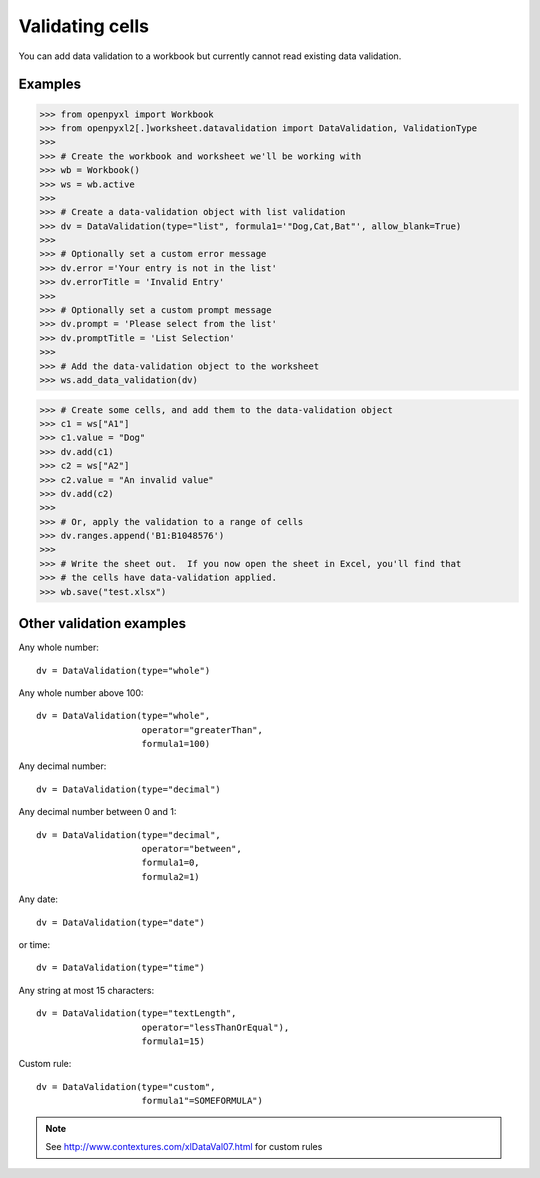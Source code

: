 Validating cells
================

You can add data validation to a workbook but currently cannot read existing data validation.


Examples
--------

.. :: doctest

>>> from openpyxl import Workbook
>>> from openpyxl2[.]worksheet.datavalidation import DataValidation, ValidationType
>>>
>>> # Create the workbook and worksheet we'll be working with
>>> wb = Workbook()
>>> ws = wb.active
>>>
>>> # Create a data-validation object with list validation
>>> dv = DataValidation(type="list", formula1='"Dog,Cat,Bat"', allow_blank=True)
>>>
>>> # Optionally set a custom error message
>>> dv.error ='Your entry is not in the list'
>>> dv.errorTitle = 'Invalid Entry'
>>>
>>> # Optionally set a custom prompt message
>>> dv.prompt = 'Please select from the list'
>>> dv.promptTitle = 'List Selection'
>>>
>>> # Add the data-validation object to the worksheet
>>> ws.add_data_validation(dv)

>>> # Create some cells, and add them to the data-validation object
>>> c1 = ws["A1"]
>>> c1.value = "Dog"
>>> dv.add(c1)
>>> c2 = ws["A2"]
>>> c2.value = "An invalid value"
>>> dv.add(c2)
>>>
>>> # Or, apply the validation to a range of cells
>>> dv.ranges.append('B1:B1048576')
>>>
>>> # Write the sheet out.  If you now open the sheet in Excel, you'll find that
>>> # the cells have data-validation applied.
>>> wb.save("test.xlsx")


Other validation examples
-------------------------

Any whole number:
::

    dv = DataValidation(type="whole")

Any whole number above 100:
::

    dv = DataValidation(type="whole",
                        operator="greaterThan",
                        formula1=100)

Any decimal number:
::

    dv = DataValidation(type="decimal")

Any decimal number between 0 and 1:
::

    dv = DataValidation(type="decimal",
                        operator="between",
                        formula1=0,
                        formula2=1)

Any date:
::

    dv = DataValidation(type="date")

or time:
::

    dv = DataValidation(type="time")

Any string at most 15 characters:
::

    dv = DataValidation(type="textLength",
                        operator="lessThanOrEqual"),
                        formula1=15)

Custom rule:
::

    dv = DataValidation(type="custom",
                        formula1"=SOMEFORMULA")

.. note::
    See http://www.contextures.com/xlDataVal07.html for custom rules
